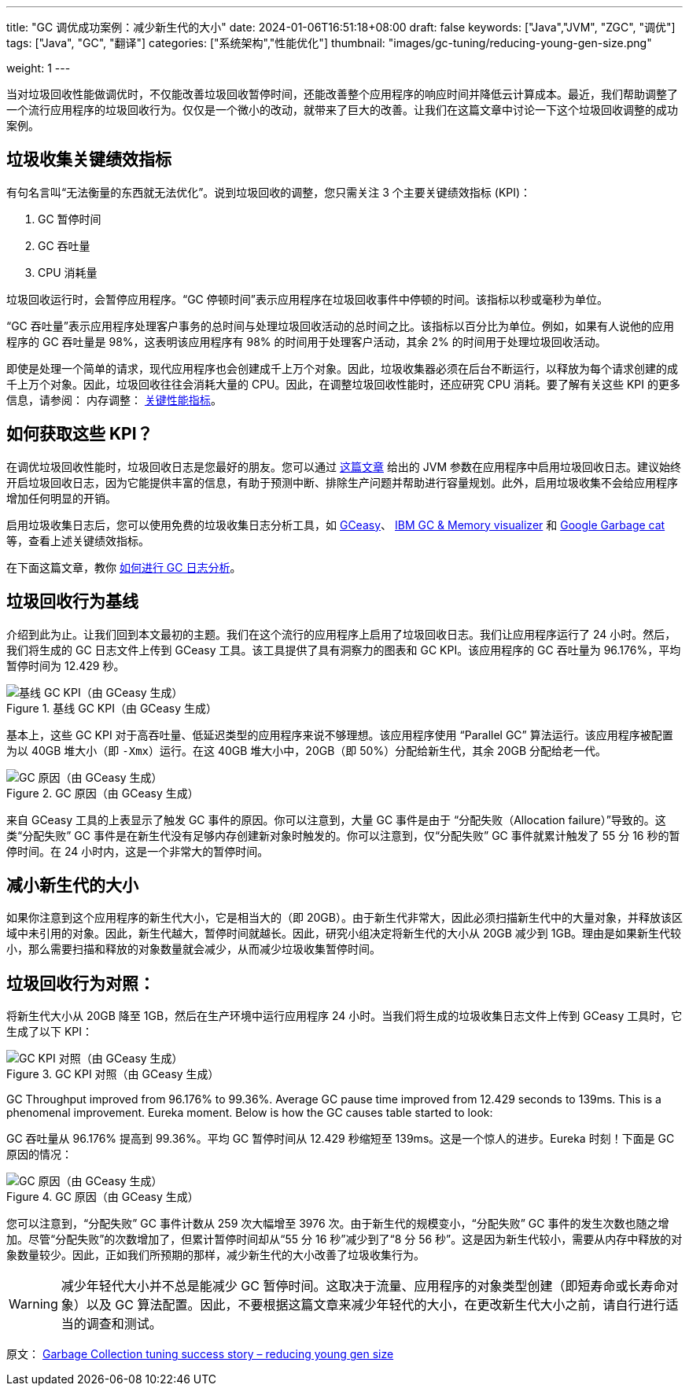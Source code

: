 ---
title: "GC 调优成功案例：减少新生代的大小"
date: 2024-01-06T16:51:18+08:00
draft: false
keywords: ["Java","JVM", "ZGC", "调优"]
tags: ["Java", "GC", "翻译"]
categories: ["系统架构","性能优化"]
thumbnail: "images/gc-tuning/reducing-young-gen-size.png"

weight: 1
---

当对垃圾回收性能做调优时，不仅能改善垃圾回收暂停时间，还能改善整个应用程序的响应时间并降低云计算成本。最近，我们帮助调整了一个流行应用程序的垃圾回收行为。仅仅是一个微小的改动，就带来了巨大的改善。让我们在这篇文章中讨论一下这个垃圾回收调整的成功案例。

== 垃圾收集关键绩效指标

有句名言叫“无法衡量的东西就无法优化”。说到垃圾回收的调整，您只需关注 3 个主要关键绩效指标 (KPI)：

. GC 暂停时间
. GC 吞吐量
. CPU 消耗量

垃圾回收运行时，会暂停应用程序。“GC 停顿时间”表示应用程序在垃圾回收事件中停顿的时间。该指标以秒或毫秒为单位。

“GC 吞吐量”表示应用程序处理客户事务的总时间与处理垃圾回收活动的总时间之比。该指标以百分比为单位。例如，如果有人说他的应用程序的 GC 吞吐量是 98%，这表明该应用程序有 98% 的时间用于处理客户活动，其余 2% 的时间用于处理垃圾回收活动。

即使是处理一个简单的请求，现代应用程序也会创建成千上万个对象。因此，垃圾收集器必须在后台不断运行，以释放为每个请求创建的成千上万个对象。因此，垃圾回收往往会消耗大量的 CPU。因此，在调整垃圾回收性能时，还应研究 CPU 消耗。要了解有关这些 KPI 的更多信息，请参阅： 内存调整： https://www.diguage.com/post/garbage-collection-kpi/[关键性能指标^]。


== 如何获取这些 KPI？

在调优垃圾回收性能时，垃圾回收日志是您最好的朋友。您可以通过 https://www.diguage.com/post/how-to-do-gc-log-analysis/[这篇文章^] 给出的 JVM 参数在应用程序中启用垃圾回收日志。建议始终开启垃圾回收日志，因为它能提供丰富的信息，有助于预测中断、排除生产问题并帮助进行容量规划。此外，启用垃圾收集不会给应用程序增加任何明显的开销。

启用垃圾收集日志后，您可以使用免费的垃圾收集日志分析工具，如 https://gceasy.io/[GCeasy^]、 https://www.ibm.com/support/pages/java-sdk[IBM GC & Memory visualizer^] 和 https://github.com/mgm3746/garbagecat[Google Garbage cat^] 等，查看上述关键绩效指标。

在下面这篇文章，教你 https://www.diguage.com/post/how-to-do-gc-log-analysis/[如何进行 GC 日志分析^]。


== 垃圾回收行为基线

介绍到此为止。让我们回到本文最初的主题。我们在这个流行的应用程序上启用了垃圾回收日志。我们让应用程序运行了 24 小时。然后，我们将生成的 GC 日志文件上传到 GCeasy 工具。该工具提供了具有洞察力的图表和 GC KPI。该应用程序的 GC 吞吐量为 96.176%，平均暂停时间为 12.429 秒。

image::/images/gc-tuning/baselin-KPI.png[title="基线 GC KPI（由 GCeasy 生成）",alt="基线 GC KPI（由 GCeasy 生成）",{image_attr}]

基本上，这些 GC KPI 对于高吞吐量、低延迟类型的应用程序来说不够理想。该应用程序使用 “Parallel GC” 算法运行。该应用程序被配置为以 40GB 堆大小（即 `-Xmx`）运行。在这 40GB 堆大小中，20GB（即 50%）分配给新生代，其余 20GB 分配给老一代。

image::/images/gc-tuning/baseline-gccauses.png[title="GC 原因（由 GCeasy 生成）",alt="GC 原因（由 GCeasy 生成）",{image_attr}]

来自 GCeasy 工具的上表显示了触发 GC 事件的原因。你可以注意到，大量 GC 事件是由于 “分配失败（Allocation failure）”导致的。这类“分配失败” GC 事件是在新生代没有足够内存创建新对象时触发的。你可以注意到，仅“分配失败” GC 事件就累计触发了 55 分 16 秒的暂停时间。在 24 小时内，这是一个非常大的暂停时间。


== 减小新生代的大小

如果你注意到这个应用程序的新生代大小，它是相当大的（即 20GB）。由于新生代非常大，因此必须扫描新生代中的大量对象，并释放该区域中未引用的对象。因此，新生代越大，暂停时间就越长。因此，研究小组决定将新生代的大小从 20GB 减少到 1GB。理由是如果新生代较小，那么需要扫描和释放的对象数量就会减少，从而减少垃圾收集暂停时间。

== 垃圾回收行为对照：

将新生代大小从 20GB 降至 1GB，然后在生产环境中运行应用程序 24 小时。当我们将生成的垃圾收集日志文件上传到 GCeasy 工具时，它生成了以下 KPI：

image::/images/gc-tuning/benchmark-KPI.png[title="GC KPI 对照（由 GCeasy 生成）",alt="GC KPI 对照（由 GCeasy 生成）",{image_attr}]

GC Throughput improved from 96.176% to 99.36%. Average GC pause time improved from 12.429 seconds to 139ms. This is a phenomenal improvement. Eureka moment. Below is how the GC causes table started to look:

GC 吞吐量从 96.176% 提高到 99.36%。平均 GC 暂停时间从 12.429 秒缩短至 139ms。这是一个惊人的进步。Eureka 时刻！下面是 GC 原因的情况：

image::/images/gc-tuning/benchmark-gccauses.png[title="GC 原因（由 GCeasy 生成）",alt="GC 原因（由 GCeasy 生成）",{image_attr}]

您可以注意到，“分配失败” GC 事件计数从 259 次大幅增至 3976 次。由于新生代的规模变小，“分配失败” GC 事件的发生次数也随之增加。尽管“分配失败”的次数增加了，但累计暂停时间却从“55 分 16 秒”减少到了“8 分 56 秒”。这是因为新生代较小，需要从内存中释放的对象数量较少。因此，正如我们所预期的那样，减少新生代的大小改善了垃圾收集行为。

WARNING: 减少年轻代大小并不总是能减少 GC 暂停时间。这取决于流量、应用程序的对象类型创建（即短寿命或长寿命对象）以及 GC 算法配置。因此，不要根据这篇文章来减少年轻代的大小，在更改新生代大小之前，请自行进行适当的调查和测试。

原文： https://blog.ycrash.io/2022/03/04/garbage-collection-tuning-success-story-reducing-young-gen-size/[Garbage Collection tuning success story – reducing young gen size^]
